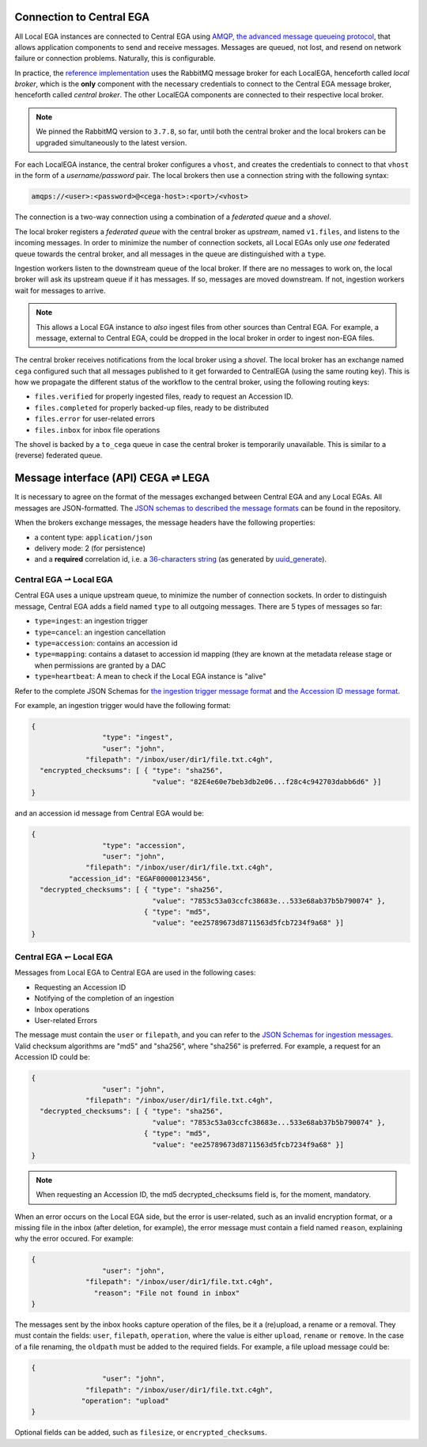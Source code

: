 .. _cega_lega:

Connection to Central EGA
=========================

All Local EGA instances are connected to Central EGA using `AMQP, the
advanced message queueing protocol <http://www.amqp.org/>`_, that
allows application components to send and receive messages. Messages
are queued, not lost, and resend on network failure or connection
problems. Naturally, this is configurable.


In practice, the `reference implementation
<https://github.com/EGA-archive/LocalEGA/tree/master/ingestion/mq>`_
uses the RabbitMQ message broker for each LocalEGA, henceforth called
*local broker*, which is the **only** component with the necessary
credentials to connect to the Central EGA message broker, henceforth
called *central broker*. The other LocalEGA components are connected
to their respective local broker.

.. note:: We pinned the RabbitMQ version to ``3.7.8``, so far, until
          both the central broker and the local brokers can be
          upgraded simultaneously to the latest version.


For each LocalEGA instance, the central broker configures a ``vhost``,
and creates the credentials to connect to that ``vhost`` in the form
of a *username/password* pair. The local brokers then use a connection
string with the following syntax:

.. code-block:: console

   amqps://<user>:<password>@<cega-host>:<port>/<vhost>


.. image:: /static/amqp.png
   :target: ./_static/amqp.png
   :alt: RabbitMQ setup

The connection is a two-way connection using a combination of a
*federated queue* and a *shovel*.

The local broker registers a *federated queue* with the central broker
as *upstream*, named ``v1.files``, and listens to the incoming
messages. In order to minimize the number of connection sockets, all
Local EGAs only use *one* federated queue towards the central broker,
and all messages in the queue are distinguished with a ``type``.

Ingestion workers listen to the downstream queue of the local
broker. If there are no messages to work on, the local broker will ask
its upstream queue if it has messages. If so, messages are moved
downstream. If not, ingestion workers wait for messages to arrive.

.. note:: This allows a Local EGA instance to *also* ingest files from
   other sources than Central EGA. For example, a message, external to
   Central EGA, could be dropped in the local broker in order to
   ingest non-EGA files.


The central broker receives notifications from the local broker using
a *shovel*. The local broker has an exchange named ``cega`` configured
such that all messages published to it get forwarded to CentralEGA
(using the same routing key). This is how we propagate the different
status of the workflow to the central broker, using the following
routing keys:

* ``files.verified`` for properly ingested files, ready to request an Accession ID.
* ``files.completed`` for properly backed-up files, ready to be distributed
* ``files.error`` for user-related errors
* ``files.inbox`` for inbox file operations

The shovel is backed by a ``to_cega`` queue in case the central broker
is temporarily unavailable. This is similar to a (reverse) federated
queue.


Message interface (API) CEGA |connect| LEGA
============================================

It is necessary to agree on the format of the messages exchanged
between Central EGA and any Local EGAs. All messages are
JSON-formatted. The `JSON schemas to described the message formats
<https://github.com/EGA-archive/LocalEGA/tree/master/ingestion/schemas>`_
can be found in the repository.

When the brokers exchange messages, the message headers have the following properties:

- a content type: ``application/json``
- delivery mode: 2 (for persistence)
- and a **required** correlation id, i.e. a `36-characters string
  <https://en.wikipedia.org/wiki/Universally_unique_identifier#Format>`_
  (as generated by `uuid_generate
  <https://linux.die.net/man/3/uuid_generate>`_).


Central EGA |cegatolega| Local EGA
----------------------------------

Central EGA uses a unique upstream queue, to minimize the number of
connection sockets. In order to distinguish message, Central EGA adds
a field named ``type`` to all outgoing messages. There are 5 types of
messages so far:

* ``type=ingest``: an ingestion trigger
* ``type=cancel``: an ingestion cancellation
* ``type=accession``: contains an accession id
* ``type=mapping``: contains a dataset to accession id mapping (they
  are known at the metadata release stage or when permissions are granted by a DAC
* ``type=heartbeat``: A mean to check if the Local EGA instance is "alive"

Refer to the complete JSON Schemas for `the ingestion trigger message
format
<https://github.com/EGA-archive/LocalEGA/tree/master/ingestion/schemas/ingestion-trigger.json>`_
and `the Accession ID message format
<https://github.com/EGA-archive/LocalEGA/tree/master/ingestion/schemas/ingestion-accession.json>`_.

For example, an ingestion trigger would have the following format:

.. code::

		{
                                 "type": "ingest",
                                 "user": "john",
                             "filepath": "/inbox/user/dir1/file.txt.c4gh",
                  "encrypted_checksums": [ { "type": "sha256",
                                             "value": "82E4e60e7beb3db2e06...f28c4c942703dabb6d6" }]
		}

and an accession id message from Central EGA would be:

.. code::

		{
                                 "type": "accession",
                                 "user": "john",
                             "filepath": "/inbox/user/dir1/file.txt.c4gh",
                         "accession_id": "EGAF00000123456",
                  "decrypted_checksums": [ { "type": "sha256",
		                             "value": "7853c53a03ccfc38683e...533e68ab37b5b790074" },
                                           { "type": "md5",
					     "value": "ee25789673d8711563d5fcb7234f9a68" }]
		}


Central EGA |legatocega| Local EGA
----------------------------------

Messages from Local EGA to Central EGA are used in the following cases:

* Requesting an Accession ID
* Notifying of the completion of an ingestion
* Inbox operations
* User-related Errors

The message must contain the ``user`` or ``filepath``, and you can
refer to the `JSON Schemas for ingestion messages
<https://github.com/EGA-archive/LocalEGA/tree/master/ingestion/schemas/ingestion-to-cega.json>`_. Valid
checksum algorithms are "md5" and "sha256", where "sha256" is
preferred. For example, a request for an Accession ID could be:

.. code::

		{
                                 "user": "john",
                             "filepath": "/inbox/user/dir1/file.txt.c4gh",
                  "decrypted_checksums": [ { "type": "sha256",
		                             "value": "7853c53a03ccfc38683e...533e68ab37b5b790074" },
                                           { "type": "md5",
					     "value": "ee25789673d8711563d5fcb7234f9a68" }]
		}

.. note:: When requesting an Accession ID, the md5 decrypted_checksums field is, for the moment, mandatory.

When an error occurs on the Local EGA side, but the error is
user-related, such as an invalid encryption format, or a missing file
in the inbox (after deletion, for example), the error message must
contain a field named ``reason``, explaining why the error occured. For example:

.. code::

		{
                                 "user": "john",
                             "filepath": "/inbox/user/dir1/file.txt.c4gh",
                               "reason": "File not found in inbox"
		}

The messages sent by the inbox hooks capture operation of the files,
be it a (re)upload, a rename or a removal.  They must contain the
fields: ``user``, ``filepath``, ``operation``, where the value is
either ``upload``, ``rename`` or ``remove``.  In the case of a file
renaming, the ``oldpath`` must be added to the required fields. For
example, a file upload message could be:

.. code::

		{
                                 "user": "john",
                             "filepath": "/inbox/user/dir1/file.txt.c4gh",
                            "operation": "upload"
		}

Optional fields can be added, such as ``filesize``, or
``encrypted_checksums``.


.. |connect| unicode:: U+21cc .. <->
.. |cegatolega| unicode:: U+21C0 .. ->
.. |legatocega| unicode:: U+21BD .. <-
.. _RabbitMQ: http://www.rabbitmq.com
